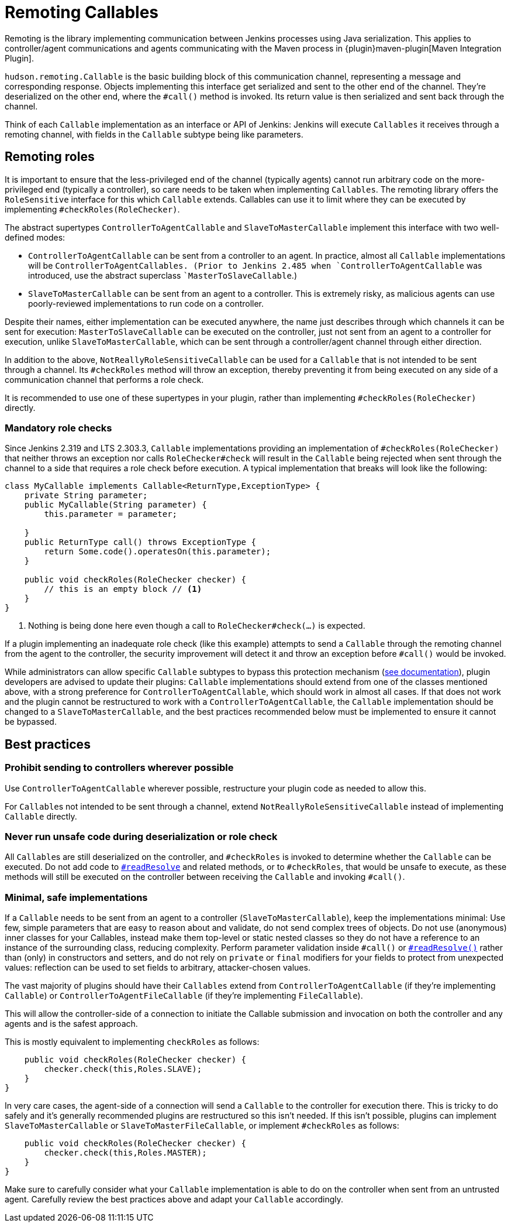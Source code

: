 = Remoting Callables

Remoting is the library implementing communication between Jenkins processes using Java serialization.
This applies to controller/agent communications and agents communicating with the Maven process in {plugin}maven-plugin[Maven Integration Plugin].

`hudson.remoting.Callable` is the basic building block of this communication channel, representing a message and corresponding response.
Objects implementing this interface get serialized and sent to the other end of the channel.
They're deserialized on the other end, where the `#call()` method is invoked.
Its return value is then serialized and sent back through the channel.

Think of each `Callable` implementation as an interface or API of Jenkins:
Jenkins will execute `Callables` it receives through a remoting channel, with fields in the `Callable` subtype being like parameters.

== Remoting roles

It is important to ensure that the less-privileged end of the channel (typically agents) cannot run arbitrary code on the more-privileged end (typically a controller), so care needs to be taken when implementing `Callables`.
The remoting library offers the `RoleSensitive` interface for this which `Callable` extends.
Callables can use it to limit where they can be executed by implementing `#checkRoles(RoleChecker)`.

The abstract supertypes `ControllerToAgentCallable` and `SlaveToMasterCallable` implement this interface with two well-defined modes:

* `ControllerToAgentCallable` can be sent from a controller to an agent.
  In practice, almost all `Callable` implementations will be ```ControllerToAgentCallable``s.
  (Prior to Jenkins 2.485 when `ControllerToAgentCallable` was introduced, use the abstract superclass ``MasterToSlaveCallable`.)
* `SlaveToMasterCallable` can be sent from an agent to a controller.
  This is extremely risky, as malicious agents can use poorly-reviewed implementations to run code on a controller.

Despite their names, either implementation can be executed anywhere, the name just describes through which channels it can be sent for execution:
`MasterToSlaveCallable` can be executed on the controller, just not sent from an agent to a controller for execution, unlike `SlaveToMasterCallable`, which can be sent through a controller/agent channel through either direction.

In addition to the above, `NotReallyRoleSensitiveCallable` can be used for a `Callable` that is not intended to be sent through a channel.
Its `#checkRoles` method will throw an exception, thereby preventing it from being executed on any side of a communication channel that performs a role check.

It is recommended to use one of these supertypes in your plugin, rather than implementing `#checkRoles(RoleChecker)` directly.

=== Mandatory role checks

Since Jenkins 2.319 and LTS 2.303.3, `Callable` implementations providing an implementation of `#checkRoles(RoleChecker)` that neither throws an exception nor calls `RoleChecker#check` will result in the `Callable` being rejected when sent through the channel to a side that requires a role check before execution.
A typical implementation that breaks will look like the following:

[source,java]
----
class MyCallable implements Callable<ReturnType,ExceptionType> {
    private String parameter;
    public MyCallable(String parameter) {
        this.parameter = parameter;

    }
    public ReturnType call() throws ExceptionType {
        return Some.code().operatesOn(this.parameter);
    }

    public void checkRoles(RoleChecker checker) {
        // this is an empty block // <1>
    }
}
----
<1> Nothing is being done here even though a call to `RoleChecker#check(...)` is expected.

If a plugin implementing an inadequate role check (like this example) attempts to send a `Callable` through the remoting channel from the agent to the controller, the security improvement will detect it and throw an exception before `#call()` would be invoked.

While administrators can allow specific `Callable` subtypes to bypass this protection mechanism (xref:user-docs:security:required-role-check.adoc[see documentation]), plugin developers are advised to update their plugins:
`Callable` implementations should extend from one of the classes mentioned above, with a strong preference for `ControllerToAgentCallable`, which should work in almost all cases.
If that does not work and the plugin cannot be restructured to work with a `ControllerToAgentCallable`, the `Callable` implementation should be changed to a `SlaveToMasterCallable`, and the best practices recommended below must be implemented to ensure it cannot be bypassed.

== Best practices

=== Prohibit sending to controllers wherever possible

Use `ControllerToAgentCallable` wherever possible, restructure your plugin code as needed to allow this.

For ``Callable``s not intended to be sent through a channel, extend `NotReallyRoleSensitiveCallable` instead of implementing `Callable` directly.

=== Never run unsafe code during deserialization or role check

All ``Callable``s are still deserialized on the controller, and `#checkRoles` is invoked to determine whether the `Callable` can be executed.
Do not add code to https://docs.oracle.com/javase/8/docs/platform/serialization/spec/input.html#a5903[`#readResolve`] and related methods, or to `#checkRoles`, that would be unsafe to execute, as these methods will still be executed on the controller between receiving the `Callable` and invoking `#call()`.

=== Minimal, safe implementations

If a `Callable` needs to be sent from an agent to a controller (`SlaveToMasterCallable`), keep the implementations minimal:
Use few, simple parameters that are easy to reason about and validate, do not send complex trees of objects.
Do not use (anonymous) inner classes for your Callables, instead make them top-level or static nested classes so they do not have a reference to an instance of the surrounding class, reducing complexity.
Perform parameter validation inside `#call()` or https://docs.oracle.com/javase/8/docs/platform/serialization/spec/input.html#a5903[`#readResolve()`] rather than (only) in constructors and setters, and do not rely on `private` or `final` modifiers for your fields to protect from unexpected values:
reflection can be used to set fields to arbitrary, attacker-chosen values.

The vast majority of plugins should have their `Callables` extend from `ControllerToAgentCallable` (if they're implementing `Callable`) or `ControllerToAgentFileCallable` (if they're implementing `FileCallable`).

This will allow the controller-side of a connection to initiate the Callable submission and invocation on both the controller and any agents and is the safest approach.

This is mostly equivalent to implementing `checkRoles` as follows:

[source,java]
----
    public void checkRoles(RoleChecker checker) {
        checker.check(this,Roles.SLAVE);
    }
}
----

In very care cases, the agent-side of a connection will send a `Callable` to the controller for execution there.
This is tricky to do safely and it's generally recommended plugins are restructured so this isn't needed.
If this isn't possible, plugins can implement `SlaveToMasterCallable` or `SlaveToMasterFileCallable`, or implement `#checkRoles` as follows:

[source,java]
----
    public void checkRoles(RoleChecker checker) {
        checker.check(this,Roles.MASTER);
    }
}
----

Make sure to carefully consider what your `Callable` implementation is able to do on the controller when sent from an untrusted agent.
Carefully review the best practices above and adapt your `Callable` accordingly.

